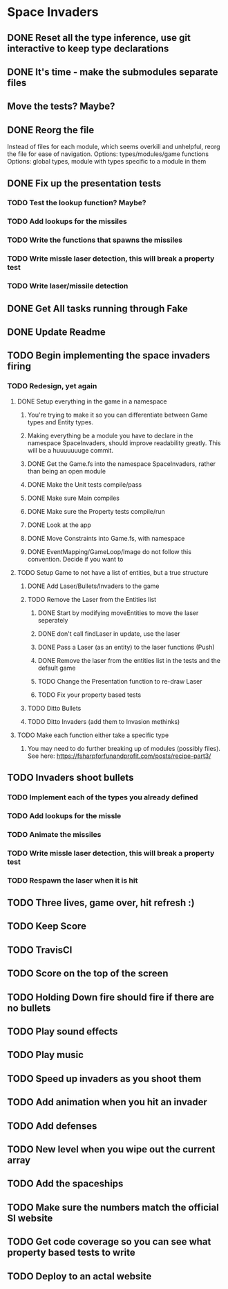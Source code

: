 * Space Invaders
** DONE Reset all the type inference, use git interactive to keep type declarations
   CLOSED: [2017-03-05 Sun 07:51]
** DONE It's time - make the submodules separate files
   CLOSED: [2017-03-05 Sun 08:02]
** Move the tests? Maybe?
** DONE Reorg the file
   CLOSED: [2017-03-08 Wed 17:02]
 Instead of files for each module, which seems overkill and unhelpful, reorg the file for ease of navigation.
 Options: types/modules/game functions
 Options: global types, module with types specific to a module in them
** DONE Fix up the presentation tests
   CLOSED: [2017-03-08 Wed 17:03]
*** TODO Test the lookup function? Maybe?
*** TODO Add lookups for the missiles
*** TODO Write the functions that spawns the missiles
*** TODO Write missle laser detection, this will break a property test
*** TODO Write laser/missile detection
** DONE Get All tasks running through Fake
   CLOSED: [2017-02-27 Mon 17:23]
** DONE Update Readme
   CLOSED: [2017-02-27 Mon 17:23]
** TODO Begin implementing the space invaders firing
*** TODO Redesign, yet again
**** DONE Setup everything in the game in a namespace
     CLOSED: [2017-03-14 Tue 07:05]
***** You're trying to make it so you can differentiate between Game types and Entity types.
***** Making everything be a module you have to declare in the namespace SpaceInvaders, should improve readability greatly. This will be a huuuuuuuge commit.
***** DONE Get the Game.fs into the namespace SpaceInvaders, rather than being an open module
      CLOSED: [2017-03-12 Sun 10:13]
***** DONE Make the Unit tests compile/pass
      CLOSED: [2017-03-14 Tue 07:03]
***** DONE Make sure Main compiles
      CLOSED: [2017-03-14 Tue 07:03]
***** DONE Make sure the Property tests compile/run
      CLOSED: [2017-03-14 Tue 07:03]
***** DONE Look at the app
      CLOSED: [2017-03-14 Tue 07:04]
***** DONE Move Constraints into Game.fs, with namespace
      CLOSED: [2017-03-14 Tue 07:04]
***** DONE EventMapping/GameLoop/Image do not follow this convention. Decide if you want to
      CLOSED: [2017-03-14 Tue 07:04]
**** TODO Setup Game to not have a list of entities, but a true structure
***** DONE Add Laser/Bullets/Invaders to the game
      CLOSED: [2017-03-14 Tue 07:43]
***** TODO Remove the Laser from the Entities list
****** DONE Start by modifying moveEntities to move the laser seperately
       CLOSED: [2017-03-15 Wed 08:16]
****** DONE don't call findLaser in update, use the laser
       CLOSED: [2017-03-15 Wed 08:16]
****** DONE Pass a Laser (as an entity) to the laser functions (Push)
       CLOSED: [2017-03-15 Wed 08:57]
****** DONE Remove the laser from the entities list in the tests and the default game
       CLOSED: [2017-03-15 Wed 09:13]
****** TODO Change the Presentation function to re-draw Laser
****** TODO Fix your property based tests
***** TODO Ditto Bullets
***** TODO Ditto Invaders (add them to Invasion methinks)
**** TODO Make each function either take a specific type
***** You may need to do further breaking up of modules (possibly files). See here: https://fsharpforfunandprofit.com/posts/recipe-part3/
** TODO Invaders shoot bullets
*** TODO Implement each of the types you already defined
*** TODO Add lookups for the missle
*** TODO Animate the missiles
*** TODO Write missle laser detection, this will break a property test
*** TODO Respawn the laser when it is hit
** TODO Three lives, game over, hit refresh :)
** TODO Keep Score
** TODO TravisCI
** TODO Score on the top of the screen
** TODO Holding Down fire should fire if there are no bullets
** TODO Play sound effects
** TODO Play music
** TODO Speed up invaders as you shoot them
** TODO Add animation when you hit an invader
** TODO Add defenses
** TODO New level when you wipe out the current array
** TODO Add the spaceships
** TODO Make sure the numbers match the official SI website
** TODO Get code coverage so you can see what property based tests to write
** TODO Deploy to an actal website
